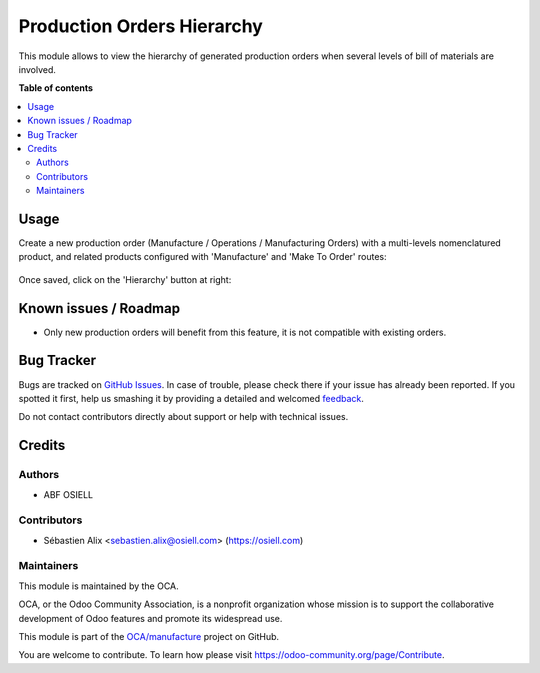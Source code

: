 ===========================
Production Orders Hierarchy
===========================

.. !!!!!!!!!!!!!!!!!!!!!!!!!!!!!!!!!!!!!!!!!!!!!!!!!!!!
   !! This file is generated by oca-gen-addon-readme !!
   !! changes will be overwritten.                   !!
   !!!!!!!!!!!!!!!!!!!!!!!!!!!!!!!!!!!!!!!!!!!!!!!!!!!!

.. |badge1| image:: https://img.shields.io/badge/maturity-Beta-yellow.png
    :target: https://odoo-community.org/page/development-status
    :alt: Beta
.. |badge2| image:: https://img.shields.io/badge/licence-AGPL--3-blue.png
    :target: http://www.gnu.org/licenses/agpl-3.0-standalone.html
    :alt: License: AGPL-3
.. |badge3| image:: https://img.shields.io/badge/github-OCA%2Fmanufacture-lightgray.png?logo=github
    :target: https://github.com/OCA/manufacture/tree/10.0/mrp_production_hierarchy
    :alt: OCA/manufacture
.. |badge4| image:: https://img.shields.io/badge/weblate-Translate%20me-F47D42.png
    :target: https://translation.odoo-community.org/projects/manufacture-10-0/manufacture-10-0-mrp_production_hierarchy
    :alt: Translate me on Weblate
.. |badge5| image:: https://img.shields.io/badge/runbot-Try%20me-875A7B.png
    :target: https://runbot.odoo-community.org/runbot/129/10.0
    :alt: Try me on Runbot

|badge1| |badge2| |badge3| |badge4| |badge5| 

This module allows to view the hierarchy of generated production orders
when several levels of bill of materials are involved.

**Table of contents**

.. contents::
   :local:

Usage
=====

Create a new production order (Manufacture / Operations / Manufacturing Orders)
with a multi-levels nomenclatured product, and related products configured with
'Manufacture' and 'Make To Order' routes:

.. figure:: https://raw.githubusercontent.com/OCA/manufacture/10.0/mrp_production_hierarchy/mrp_production_hierarchy/static/description/mrp_production_hierarchy_1.png

Once saved, click on the 'Hierarchy' button at right:

.. figure:: https://raw.githubusercontent.com/OCA/manufacture/10.0/mrp_production_hierarchy/mrp_production_hierarchy/static/description/mrp_production_hierarchy_2.png

.. figure:: https://raw.githubusercontent.com/OCA/manufacture/10.0/mrp_production_hierarchy/mrp_production_hierarchy/static/description/mrp_production_hierarchy_3.png

Known issues / Roadmap
======================

* Only new production orders will benefit from this feature, it is not compatible with existing orders.

Bug Tracker
===========

Bugs are tracked on `GitHub Issues <https://github.com/OCA/manufacture/issues>`_.
In case of trouble, please check there if your issue has already been reported.
If you spotted it first, help us smashing it by providing a detailed and welcomed
`feedback <https://github.com/OCA/manufacture/issues/new?body=module:%20mrp_production_hierarchy%0Aversion:%2010.0%0A%0A**Steps%20to%20reproduce**%0A-%20...%0A%0A**Current%20behavior**%0A%0A**Expected%20behavior**>`_.

Do not contact contributors directly about support or help with technical issues.

Credits
=======

Authors
~~~~~~~

* ABF OSIELL

Contributors
~~~~~~~~~~~~

* Sébastien Alix <sebastien.alix@osiell.com> (https://osiell.com)

Maintainers
~~~~~~~~~~~

This module is maintained by the OCA.

.. image:: https://odoo-community.org/logo.png
   :alt: Odoo Community Association
   :target: https://odoo-community.org

OCA, or the Odoo Community Association, is a nonprofit organization whose
mission is to support the collaborative development of Odoo features and
promote its widespread use.

This module is part of the `OCA/manufacture <https://github.com/OCA/manufacture/tree/10.0/mrp_production_hierarchy>`_ project on GitHub.

You are welcome to contribute. To learn how please visit https://odoo-community.org/page/Contribute.
